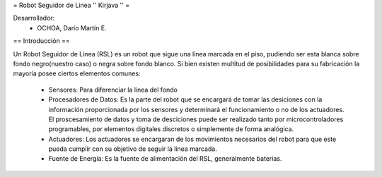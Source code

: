 = Robot Seguidor de Linea '' Kirjava '' =
 
Desarrollador:
 * OCHOA, Darío Martín E.

== Introducción ==

Un Robot Seguidor de Linea (RSL) es un robot que sigue una linea marcada en el piso, pudiendo ser esta blanca sobre fondo negro(nuestro caso) o negra sobre fondo blanco.
Si bien existen multitud de posibilidades para su fabricación la mayoría posee ciertos elementos comunes:
 * Sensores: Para diferenciar la linea del fondo
 * Procesadores de Datos: Es la parte del robot que se encargará de tomar las desiciones con la información proporcionada por los sensores y determinará el funcionamiento o no de los actuadores. El proscesamiento de datos y toma de desciciones puede ser realizado tanto por microcontroladores programables, por elementos digitales discretos o simplemente de forma analógica.
 * Actuadores: Los actuadores se encargaran de los movimientos necesarios del robot para que este pueda cumplir con su objetivo de seguir la linea marcada.
 * Fuente de Energía: Es la fuente de alimentación del RSL, generalmente baterias.
